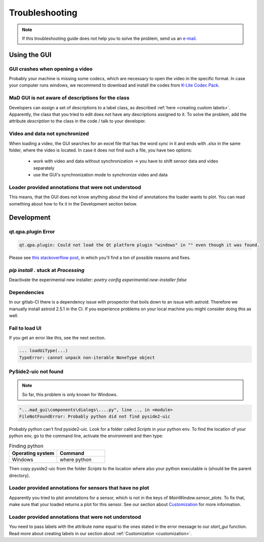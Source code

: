 .. _troubleshooting:

***************
Troubleshooting
***************

.. note::
   If this troubleshooting guide does not help you to solve the problem, send us an `e-mail <mailto:mad-digait@fau.de>`_.


Using the GUI
#############

GUI crashes when opening a video
********************************
Probably your machine is missing some codecs, which are necessary to open the video in the specific format.
In case your computer runs windows, we recommend to download and install the codes from `K-Lite Codec Pack <https://www.codecguide.com/download_k-lite_codec_pack_standard.htm>`_.

MaD GUI is not aware of descriptions for the class
**************************************************
Developers can assign a set of descriptions to a label class, as described :ref:`here <creating custom labels>`.
Apparently, the class that you tried to edit does not have any descriptions assigned to it.
To solve the problem, add the attribute `description` to the class in the code / talk to your developer.

Video and data not synchronized
*******************************
When loading a video, the GUI searches for an excel file that has the word `sync` in it and ends with `.xlsx` in the same folder, where the video is located.
In case it does not find such a file, you have two options:

   - work with video and data without synchronization -> you have to shift sensor data and video separately
   - use the GUI's synchronization mode to synchronize video and data

Loader provided annotations that were not understood
****************************************************

This means, that the GUI does not know anything about the kind of annotations the loader wants to plot.
You can read something about how to fix it in the Development section below.


Development
###########

qt.qpa.plugin Error
*******************

.. code-block:: python

    qt.qpa.plugin: Could not load the Qt platform plugin "windows" in "" even though it was found.
    
Please see `this stackoverflow post <https://stackoverflow.com/questions/41994485/how-to-fix-could-not-find-or-load-the-qt-platform-plugin-windows-while-using-m>`_, in which you'll find a ton of possible reasons and fixes.

.. _pip stuck:

`pip install .` stuck at `Processing`
*************************************

Deactivate the experimental new installer: `poetry config experimental.new-installer false`

Dependencies
************

In our gitlab-CI there is a dependency issue with prospector that boils down to an issue with astroid.
Therefore we manually install astroid 2.5.1 in the CI.
If you experience problems on your local machine you might consider doing this as well.

Fail to load UI
***************

If you get an error like this, see the next section.

.. code-block:: python

    ... loadUiType(...)
    TypeError: cannot unpack non-iterable NoneType object


PySide2-uic not found
*********************

.. note::
    So far, this problem is only known for Windows.

.. code-block:: python

    "...mad_gui\components\dialogs\....py", line .., in <module>
    FileNotFoundError: Probably python did not find pyside2-uic

Probably python can't find pyside2-uic. Look for a folder called `Scripts` in your python env.
To find the location of your python env, go to the command line, activate the environment and then type:

.. list-table:: Finding python
    :widths: 25 25
    :header-rows: 1

    * - Operating system
      - Command
    * - Windows
      - where python

Then copy pyside2-uic from the folder `Scripts` to the location where also your python executable is (should be the
parent directory).

Loader provided annotations for sensors that have no plot
*********************************************************

Apparently you tried to plot annotations for a sensor, which is not in the keys of `MainWindow.sensor_plots`.
To fix that, make sure that your loaded returns a plot for this sensor.
See our section about `Customization <https://mad-gui.readthedocs.io/en/latest/customization.html#implement-an-importer>`_
for more information.



Loader provided annotations that were not understood
****************************************************

You need to pass labels with the attribute `name` equal to the ones stated in the error message to our `start_gui`
function. Read more about creating labels in our section about :ref:`Customization <customization>`.

